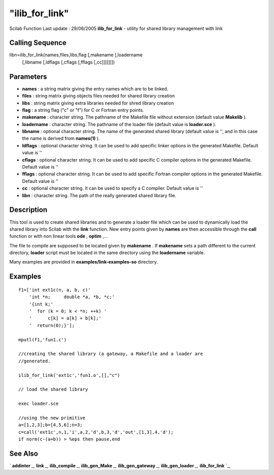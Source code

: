 ====
"ilib_for_link"
====

Scilab Function Last update : 29/06/2005
**ilib_for_link** - utility for shared library management with link



Calling Sequence
~~~~~~~~~~~~~~~~

libn=ilib_for_link(names,files,libs,flag [,makename [,loadername
  [,libname [,ldflags [,cflags [,fflags [,cc]]]]]]])




Parameters
~~~~~~~~~~


+ **names** : a string matrix giving the entry names which are to be
  linked.
+ **files** : string matrix giving objects files needed for shared
  library creation
+ **libs** : string matrix giving extra libraries needed for shred
  library creation
+ **flag** : a string flag ("c" or "f") for C or Fortran entry points.
+ **makename** : character string. The pathname of the Makefile file
  without extension (default value **Makelib** ).
+ **loadername** : character string. The pathname of the loader file
  (default value is **loader.sce** ).
+ **libname** : optional character string. The name of the generated
  shared library (default value is '', and in this case the name is
  derived from **names(1)** ).
+ **ldflags** : optional character string. It can be used to add
  specific linker options in the generated Makefile. Default value is ''
+ **cflags** : optional character string. It can be used to add
  specific C compiler options in the generated Makefile. Default value
  is ''
+ **fflags** : optional character string. It can be used to add
  specific Fortran compiler options in the generated Makefile. Default
  value is ''
+ **cc** : optional character string. It can be used to specify a C
  compiler. Default value is ''
+ **libn** : character string. The path of the really generated shared
  library file.




Description
~~~~~~~~~~~

This tool is used to create shared libraries and to generate a loader
file which can be used to dynamically load the shared library into
Scilab with the **link** function. New entry points given by **names**
are then accessible through the **call** function or with non linear
tools **ode** , **optim** ,...

The file to compile are supposed to be located given by **makename** .
If **makename** sets a path different to the current directory,
**loader** script must be located in the same directory using the
**loadername** variable.

Many examples are provided in **examples/link-examples-so** directory.



Examples
~~~~~~~~


::

    
    
    
    f1=['int ext1c(n, a, b, c)'
        'int *n;     double *a, *b, *c;'
        '{int k;'
        '  for (k = 0; k < *n; ++k) '
        '      c[k] = a[k] + b[k];'
        '  return(0);}'];
    
    mputl(f1,'fun1.c')
    
    //creating the shared library (a gateway, a Makefile and a loader are 
    //generated. 
    
    ilib_for_link('ext1c','fun1.o',[],"c") 
    
    // load the shared library 
    
    exec loader.sce 
    
    //using the new primitive
    a=[1,2,3];b=[4,5,6];n=3;
    c=call('ext1c',n,1,'i',a,2,'d',b,3,'d','out',[1,3],4,'d');
    if norm(c-(a+b)) > %eps then pause,end
    
     
      




See Also
~~~~~~~~

` **addinter** `_,` **link** `_,` **ilib_compile** `_,`
**ilib_gen_Make** `_,` **ilib_gen_gateway** `_,` **ilib_gen_loader**
`_,` **ilib_for_link** `_,

.. _
      : ://./utilities/../functions/addinter.htm
.. _
      : ://./utilities/link.htm
.. _
      : ://./utilities/ilib_compile.htm
.. _
      : ://./utilities/ilib_for_link.htm
.. _
      : ://./utilities/ilib_gen_Make.htm
.. _
      : ://./utilities/ilib_gen_gateway.htm
.. _
      : ://./utilities/ilib_gen_loader.htm


